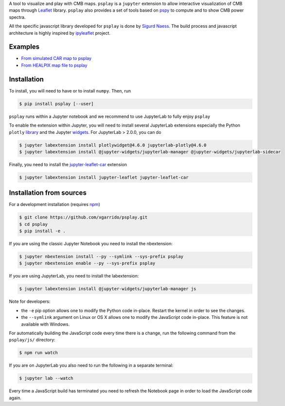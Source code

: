 .. raw:: html

      <img src="https://user-images.githubusercontent.com/2495611/80969621-33593680-8e1a-11ea-9692-39e63e9804d8.png" height="400px">

A tool to visualize and play with CMB maps. ``psplay`` is a ``jupyter`` extension to allow
interactive visualization of CMB maps through `Leaflet <leafletjs.com>`_ library. ``psplay`` also
provides a set of tools based on `pspy <https://github.com/simonsobs/pspy>`_ to compute and to show
CMB power spectra.

All the specific javascript library developed for ``psplay`` is done by `Sigurd Naess
<https://github.com/amaurea>`_. The build process and javascript architecture is highly inspired by
`ipyleaflet <https://github.com/jupyter-widgets/ipyleaflet>`_ project.

.. image:: https://img.shields.io/pypi/v/psplay.svg?style=flat
   :target: https://pypi.python.org/pypi/psplay/
.. image:: https://img.shields.io/npm/v/jupyter-leaflet-car
   :target: https://www.npmjs.com/package/jupyter-leaflet-car
.. image:: https://travis-ci.com/xgarrido/psplay.svg?branch=master
   :target: https://travis-ci.com/xgarrido/psplay

Examples
--------

* `From simulated CAR map to psplay <https://github.com/xgarrido/psplay/blob/master/examples/car_simulation_to_analysis.ipynb>`_
* `From HEALPIX map file to psplay <https://github.com/xgarrido/psplay/blob/master/examples/healpix_simulation_to_analysis.ipynb>`_

Installation
------------

To install, you will need to have or to install ``numpy``. Then, run

.. code:: shell

   $ pip install psplay [--user]

``psplay`` runs within a Jupyter notebook and we recommend to use JupyterLab to fully enjoy ``psplay``

To enable the extension within Jupyter, you will need to install several JupyterLab extensions
especially the Python ``plotly`` `library <https://plotly.com/python>`_ and the Jupyter `widgets
<https://github.com/jupyter-widgets/ipywidgets>`_. For JupyterLab > 2.0.0, you can do

.. code:: shell

   $ jupyter labextension install plotlywidget@4.6.0 jupyterlab-plotly@4.6.0
   $ jupyter labextension install @jupyter-widgets/jupyterlab-manager @jupyter-widgets/jupyterlab-sidecar


Finally, you need to install the `jupyter-leaflet-car
<https://www.npmjs.com/package/jupyter-leaflet-car>`_ extension

.. code:: shell

   $ jupyter labextension install jupyter-leaflet jupyter-leaflet-car


Installation from sources
-------------------------

For a development installation (requires `npm <https://www.npmjs.com/get-npm>`_)

.. code:: shell

   $ git clone https://github.com/xgarrido/psplay.git
   $ cd psplay
   $ pip install -e .

If you are using the classic Jupyter Notebook you need to install the nbextension:

.. code:: shell

   $ jupyter nbextension install --py --symlink --sys-prefix psplay
   $ jupyter nbextension enable --py --sys-prefix psplay

If you are using JupyterLab, you need to install the labextension:

.. code:: shell

   $ jupyter labextension install @jupyter-widgets/jupyterlab-manager js

Note for developers:

- the ``-e`` pip option allows one to modify the Python code in-place. Restart the kernel in order
  to see the changes.
- the ``--symlink`` argument on Linux or OS X allows one to modify the JavaScript code
  in-place. This feature is not available with Windows.

For automatically building the JavaScript code every time there is a change, run the following
command from the ``psplay/js/`` directory:

.. code:: shell

   $ npm run watch


If you are on JupyterLab you also need to run the following in a separate terminal:

.. code:: shell

   $ jupyter lab --watch


Every time a JavaScript build has terminated you need to refresh the Notebook page in order to load
the JavaScript code again.
